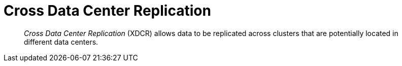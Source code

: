 = Cross Data Center Replication

[abstract]
_Cross Data Center Replication_ (XDCR) allows data to be replicated across clusters
that are potentially located in different data centers.
